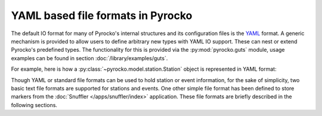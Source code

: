 
YAML based file formats in Pyrocko
----------------------------------

The default IO format for many of Pyrocko's internal structures and its
configuration files is the `YAML <http://yaml.org/>`_ format. A generic
mechanism is provided to allow users to define arbitrary new types with YAML IO
support. These can nest or extend Pyrocko's predefined types. The functionality
for this is provided via the :py:mod:`pyrocko.guts` module, usage examples can
be found in section :doc:`/library/examples/guts`.

For example, here is how a :py:class:`~pyrocko.model.station.Station` object is
represented in YAML format:

.. code-block:: yaml
    :caption: station.yaml

    --- !pf.Station
    network: DK
    station: BSD
    location: ''
    lat: 55.1139
    lon: 14.9147
    elevation: 88.0
    depth: 0.0
    name: Bornholm Skovbrynet, Denmark
    channels:
    - !pf.Channel
      name: BHE
      azimuth: 90.0
      dip: 0.0
      gain: 1.0
    - !pf.Channel
      name: BHN
      azimuth: 0.0
      dip: 0.0
      gain: 1.0
    - !pf.Channel
      name: BHZ
      azimuth: 0.0
      dip: -90.0
      gain: 1.0

Though YAML or standard file formats can be used to hold station or event
information, for the sake of simplicity, two basic text file formats are
supported for stations and events. One other simple file format has been
defined to store markers from the :doc:`Snuffler </apps/snuffler/index>` application.
These file formats are briefly described in the following sections.
